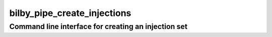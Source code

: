 ============================
bilby_pipe_create_injections
============================

Command line interface for creating an injection set
----------------------------------------------------

.. argparse::
   :module: bilby_pipe.create_injections
   :func: create_parser
   :prog: bilby_pipe_create_injections
